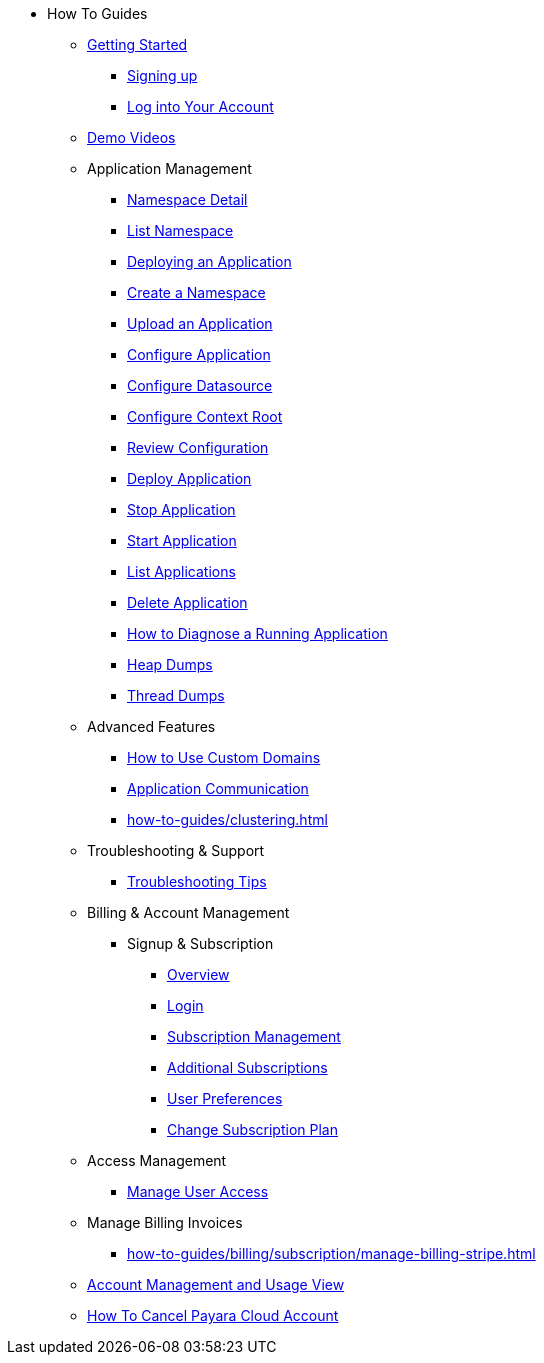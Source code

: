 * How To Guides

** xref:Getting Started.adoc[Getting Started]
*** xref:getting-started/cloud-trial/Signup Payara Cloud.adoc[Signing up]
*** xref:getting-started/Log in into Account.adoc[Log into Your Account]


** https://www.youtube.com/playlist?list=PLFMhxiCgmMR9S2uEiIogs6yp3MmDNsUKY[Demo Videos]

** Application Management
**** xref:how-to-guides/namespace/detail.adoc[Namespace Detail]
**** xref:how-to-guides/namespace/list.adoc[List Namespace]
**** xref:how-to-guides/application/Deploying an Application.adoc[Deploying an Application]
**** xref:how-to-guides/application/Deploying an Application.adoc#create-a-namespace[Create a Namespace]
**** xref:how-to-guides/application/Deploying an Application.adoc#upload-an-application[Upload an Application]
**** xref:how-to-guides/application/microprofile-config.adoc[Configure Application]
**** xref:how-to-guides/application/data-source.adoc[Configure Datasource]
**** xref:how-to-guides/application/context-root.adoc[Configure Context Root]
**** xref:how-to-guides/application/Deploying an Application.adoc#review-configuration[Review Configuration]
**** xref:how-to-guides/application/Deploying an Application.adoc#deploy-application[Deploy Application]
**** xref:how-to-guides/application/Deploying an Application.adoc#stop-application[Stop Application]
**** xref:how-to-guides/application/Start Application.adoc[Start Application]
**** xref:how-to-guides/application/List Applications.adoc[List Applications]
**** xref:how-to-guides/application/Deploying an Application.adoc#delete-application[Delete Application]
**** xref:how-to-guides/application/Logging.adoc[How to Diagnose a Running Application]
**** xref:how-to-guides/application/Logging.adoc#heap-dumps[Heap Dumps]
**** xref:how-to-guides/application/Logging.adoc#thread-dumps[Thread Dumps]
** Advanced Features
*** xref:how-to-guides/How to Use Custom Domains.adoc[How to Use Custom Domains]
*** xref:how-to-guides/How To Route Applications.adoc[Application Communication]
*** xref:how-to-guides/clustering.adoc[]
** Troubleshooting & Support
*** xref:how-to-guides/Troubleshooting.adoc[Troubleshooting Tips]


** Billing & Account Management

*** Signup & Subscription
**** xref:how-to-guides/billing/signup/overview.adoc[Overview]
**** xref:how-to-guides/billing/signup/login.adoc[Login]
**** xref:how-to-guides/billing/signup/subscription.adoc[Subscription Management]
**** xref:how-to-guides/billing/signup/additional.adoc[Additional Subscriptions]
**** xref:how-to-guides/billing/subscription/user-preference.adoc[User Preferences]
**** xref:how-to-guides/billing/subscription/change-subscription-plan.adoc[Change Subscription Plan]
** Access Management
*** xref:how-to-guides/billing/subscription/user-subscription.adoc[Manage User Access]
** Manage Billing Invoices
*** xref:how-to-guides/billing/subscription/manage-billing-stripe.adoc[]
** xref:Account Management and How to View Current Usage.adoc[Account Management and Usage View]
** xref:getting-started/cloud-trial/Cancel Payara Cloud.adoc[How To Cancel Payara Cloud Account]
